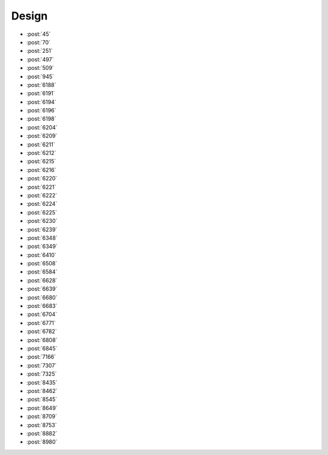 Design
======

-   :post:`45`
-   :post:`70`
-   :post:`251`
-   :post:`497`
-   :post:`509`
-   :post:`945`
-   :post:`6188`
-   :post:`6191`
-   :post:`6194`
-   :post:`6196`
-   :post:`6198`
-   :post:`6204`
-   :post:`6209`
-   :post:`6211`
-   :post:`6212`
-   :post:`6215`
-   :post:`6216`
-   :post:`6220`
-   :post:`6221`
-   :post:`6222`
-   :post:`6224`
-   :post:`6225`
-   :post:`6230`
-   :post:`6239`
-   :post:`6348`
-   :post:`6349`
-   :post:`6410`
-   :post:`6508`
-   :post:`6584`
-   :post:`6628`
-   :post:`6639`
-   :post:`6680`
-   :post:`6683`
-   :post:`6704`
-   :post:`6771`
-   :post:`6782`
-   :post:`6808`
-   :post:`6845`
-   :post:`7166`
-   :post:`7307`
-   :post:`7325`
-   :post:`8435`
-   :post:`8462`
-   :post:`8545`
-   :post:`8649`
-   :post:`8709`
-   :post:`8753`
-   :post:`8882`
-   :post:`8980`
